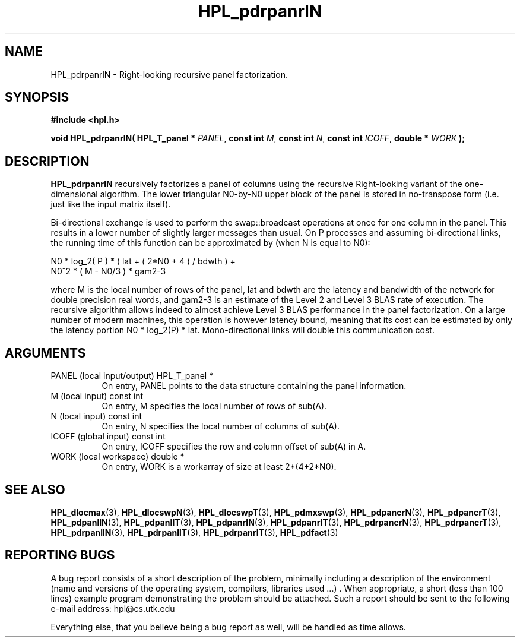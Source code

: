 .TH HPL_pdrpanrlN 3 "September 27, 2000" "HPL 1.0" "HPL Library Functions"
.SH NAME
HPL_pdrpanrlN \- Right-looking recursive panel factorization.
.SH SYNOPSIS
\fB\&#include <hpl.h>\fR
 
\fB\&void\fR
\fB\&HPL_pdrpanrlN(\fR
\fB\&HPL_T_panel *\fR
\fI\&PANEL\fR,
\fB\&const int\fR
\fI\&M\fR,
\fB\&const int\fR
\fI\&N\fR,
\fB\&const int\fR
\fI\&ICOFF\fR,
\fB\&double *\fR
\fI\&WORK\fR
\fB\&);\fR
.SH DESCRIPTION
\fB\&HPL_pdrpanrlN\fR
recursively  factorizes  a panel of columns  using  the
recursive Right-looking variant of the one-dimensional algorithm. The
lower triangular  N0-by-N0  upper block  of  the  panel  is stored in
no-transpose form (i.e. just like the input matrix itself).
 
Bi-directional  exchange  is  used  to  perform  the  swap::broadcast
operations  at once  for one column in the panel.  This  results in a
lower number of slightly larger  messages than usual.  On P processes
and assuming bi-directional links,  the running time of this function
can be approximated by (when N is equal to N0):                      
 
   N0 * log_2( P ) * ( lat + ( 2*N0 + 4 ) / bdwth ) +
   N0^2 * ( M - N0/3 ) * gam2-3
 
where M is the local number of rows of  the panel, lat and bdwth  are
the latency and bandwidth of the network for  double  precision  real
words, and   gam2-3  is an estimate of the  Level 2 and Level 3  BLAS
rate of execution. The  recursive  algorithm  allows indeed to almost
achieve  Level 3 BLAS  performance  in the panel factorization.  On a
large  number of modern machines,  this  operation is however latency
bound,  meaning  that its cost can  be estimated  by only the latency
portion N0 * log_2(P) * lat.  Mono-directional links will double this
communication cost.
.SH ARGUMENTS
.TP 8
PANEL   (local input/output)          HPL_T_panel *
On entry,  PANEL  points to the data structure containing the
panel information.
.TP 8
M       (local input)                 const int
On entry,  M specifies the local number of rows of sub(A).
.TP 8
N       (local input)                 const int
On entry,  N specifies the local number of columns of sub(A).
.TP 8
ICOFF   (global input)                const int
On entry, ICOFF specifies the row and column offset of sub(A)
in A.
.TP 8
WORK    (local workspace)             double *
On entry, WORK  is a workarray of size at least 2*(4+2*N0).
.SH SEE ALSO
.BR HPL_dlocmax   (3),
.BR HPL_dlocswpN  (3),
.BR HPL_dlocswpT  (3),
.BR HPL_pdmxswp   (3),
.BR HPL_pdpancrN  (3),
.BR HPL_pdpancrT  (3),
.BR HPL_pdpanllN  (3),
.BR HPL_pdpanllT  (3),
.BR HPL_pdpanrlN  (3),
.BR HPL_pdpanrlT  (3),
.BR HPL_pdrpancrN (3),
.BR HPL_pdrpancrT (3),
.BR HPL_pdrpanllN (3),
.BR HPL_pdrpanllT (3),
.BR HPL_pdrpanrlT (3),
.BR HPL_pdfact    (3)
.SH REPORTING BUGS
A  bug report consists of a short description of the problem,
minimally  including a description of  the  environment (name
and versions  of  the operating  system, compilers, libraries
used ...) .  When appropriate,  a short (less than 100 lines)
example program demonstrating the problem should be attached.
Such a report should be sent to the following e-mail address:
hpl@cs.utk.edu                                               
                                                             
Everything else, that you believe being a bug report as well,
will be handled as time allows.                              
